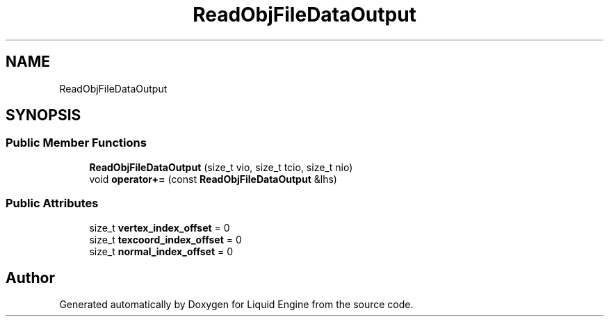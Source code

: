 .TH "ReadObjFileDataOutput" 3 "Fri Aug 11 2023" "Liquid Engine" \" -*- nroff -*-
.ad l
.nh
.SH NAME
ReadObjFileDataOutput
.SH SYNOPSIS
.br
.PP
.SS "Public Member Functions"

.in +1c
.ti -1c
.RI "\fBReadObjFileDataOutput\fP (size_t vio, size_t tcio, size_t nio)"
.br
.ti -1c
.RI "void \fBoperator+=\fP (const \fBReadObjFileDataOutput\fP &lhs)"
.br
.in -1c
.SS "Public Attributes"

.in +1c
.ti -1c
.RI "size_t \fBvertex_index_offset\fP = 0"
.br
.ti -1c
.RI "size_t \fBtexcoord_index_offset\fP = 0"
.br
.ti -1c
.RI "size_t \fBnormal_index_offset\fP = 0"
.br
.in -1c

.SH "Author"
.PP 
Generated automatically by Doxygen for Liquid Engine from the source code\&.
